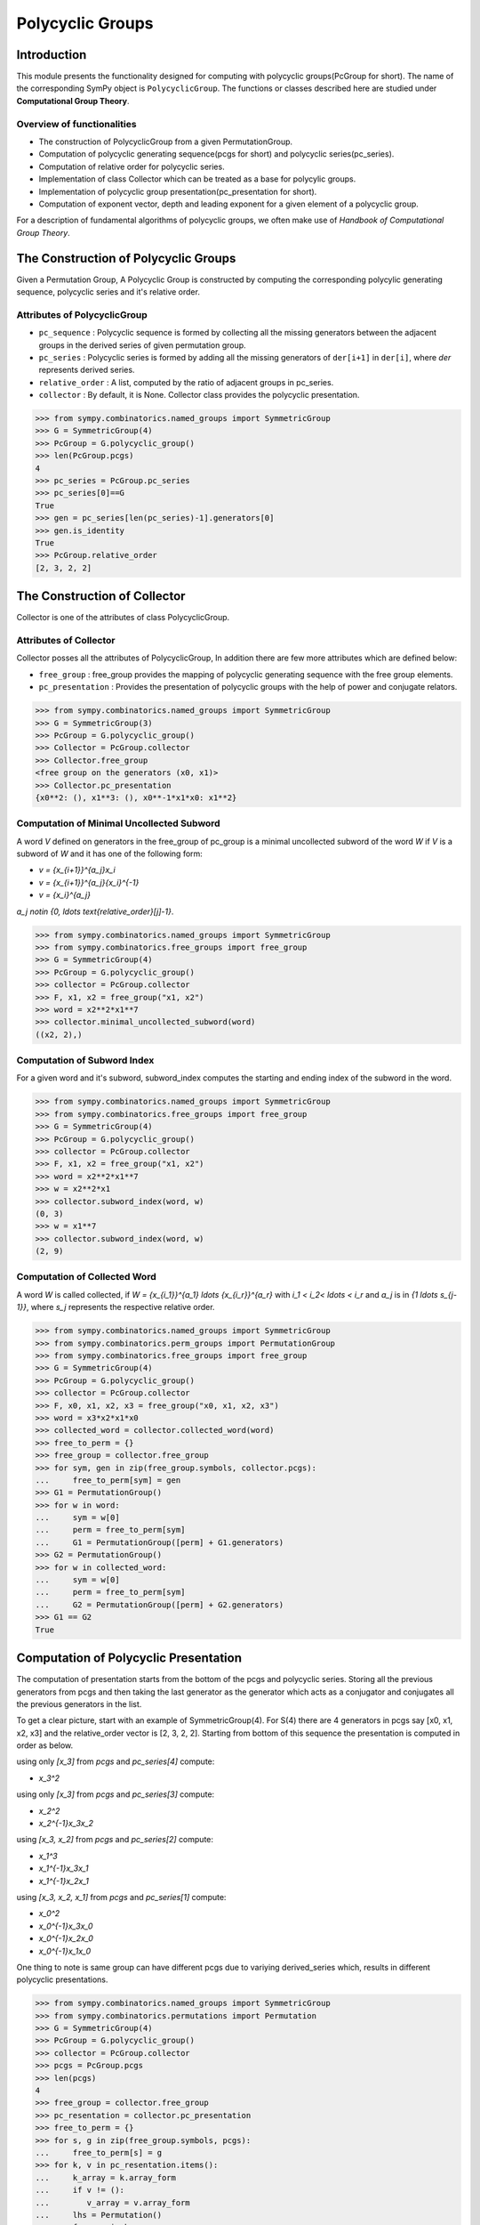 Polycyclic Groups
=================

Introduction
------------

This module presents the functionality designed for computing with
polycyclic groups(PcGroup for short). The name of the corresponding
SymPy object is ``PolycyclicGroup``. The functions or classes described
here are studied under **Computational Group Theory**.

Overview of functionalities
```````````````````````````

* The construction of PolycyclicGroup from a given PermutationGroup.

* Computation of polycyclic generating sequence(pcgs for short) and
  polycyclic series(pc_series).

* Computation of relative order for polycyclic series.

* Implementation of class Collector which can be treated as a base for polycylic groups.

* Implementation of polycyclic group presentation(pc_presentation for short).

* Computation of exponent vector, depth and leading exponent for a given element
  of a polycyclic group.

For a description of fundamental algorithms of polycyclic groups, we
often make use of *Handbook of Computational Group Theory*.


The Construction of Polycyclic Groups
-------------------------------------

Given a Permutation Group, A Polycyclic Group is constructed by computing the
corresponding polycylic generating sequence, polycyclic series and it's
relative order.

Attributes of PolycyclicGroup
`````````````````````````````

* ``pc_sequence`` : Polycyclic sequence is formed by collecting all the missing 
  generators between the adjacent groups in the derived series of given
  permutation group.

* ``pc_series`` : Polycyclic series is formed by adding all the missing generators
  of ``der[i+1]`` in ``der[i]``, where `der` represents derived series.

* ``relative_order`` : A list, computed by the ratio of adjacent groups in pc_series.

* ``collector`` : By default, it is None. Collector class provides the polycyclic presentation.

>>> from sympy.combinatorics.named_groups import SymmetricGroup
>>> G = SymmetricGroup(4)
>>> PcGroup = G.polycyclic_group()
>>> len(PcGroup.pcgs)
4
>>> pc_series = PcGroup.pc_series
>>> pc_series[0]==G
True
>>> gen = pc_series[len(pc_series)-1].generators[0]
>>> gen.is_identity
True
>>> PcGroup.relative_order
[2, 3, 2, 2]


The Construction of Collector
-----------------------------

Collector is one of the attributes of class PolycyclicGroup.

Attributes of Collector
```````````````````````

Collector posses all the attributes of PolycyclicGroup, In addition there are
few more attributes which are defined below:

* ``free_group`` : free_group provides the mapping of polycyclic generating sequence with
  the free group elements.

* ``pc_presentation`` : Provides the presentation of polycyclic groups with the
  help of power and conjugate relators.

>>> from sympy.combinatorics.named_groups import SymmetricGroup
>>> G = SymmetricGroup(3)
>>> PcGroup = G.polycyclic_group()
>>> Collector = PcGroup.collector
>>> Collector.free_group
<free group on the generators (x0, x1)>
>>> Collector.pc_presentation
{x0**2: (), x1**3: (), x0**-1*x1*x0: x1**2}


Computation of Minimal Uncollected Subword
``````````````````````````````````````````

A word `V` defined on generators in the free_group of pc_group is a minimal
uncollected subword of the word `W` if `V` is a subword of `W` and it has one of
the following form:

* `v = {x_{i+1}}^{a_j}x_i`
* `v = {x_{i+1}}^{a_j}{x_i}^{-1}`
* `v = {x_i}^{a_j}`

`a_j \notin \{0, \ldots \text{relative_order}[j]-1\}`.

>>> from sympy.combinatorics.named_groups import SymmetricGroup
>>> from sympy.combinatorics.free_groups import free_group
>>> G = SymmetricGroup(4)
>>> PcGroup = G.polycyclic_group()
>>> collector = PcGroup.collector
>>> F, x1, x2 = free_group("x1, x2")
>>> word = x2**2*x1**7
>>> collector.minimal_uncollected_subword(word)
((x2, 2),)


Computation of Subword Index
````````````````````````````

For a given word and it's subword, subword_index computes the
starting and ending index of the subword in the word.

>>> from sympy.combinatorics.named_groups import SymmetricGroup
>>> from sympy.combinatorics.free_groups import free_group
>>> G = SymmetricGroup(4)
>>> PcGroup = G.polycyclic_group()
>>> collector = PcGroup.collector
>>> F, x1, x2 = free_group("x1, x2")
>>> word = x2**2*x1**7
>>> w = x2**2*x1
>>> collector.subword_index(word, w)
(0, 3)
>>> w = x1**7
>>> collector.subword_index(word, w)
(2, 9)


Computation of Collected Word
`````````````````````````````

A word `W` is called collected, if `W = {x_{i_1}}^{a_1} \ldots {x_{i_r}}^{a_r}`
with `i_1 < i_2< \ldots < i_r` and `a_j` is in `\{1 \ldots s_{j-1}\}`, where `s_j`
represents the respective relative order.

>>> from sympy.combinatorics.named_groups import SymmetricGroup
>>> from sympy.combinatorics.perm_groups import PermutationGroup
>>> from sympy.combinatorics.free_groups import free_group
>>> G = SymmetricGroup(4)
>>> PcGroup = G.polycyclic_group()
>>> collector = PcGroup.collector
>>> F, x0, x1, x2, x3 = free_group("x0, x1, x2, x3")
>>> word = x3*x2*x1*x0
>>> collected_word = collector.collected_word(word)
>>> free_to_perm = {}
>>> free_group = collector.free_group
>>> for sym, gen in zip(free_group.symbols, collector.pcgs):
...     free_to_perm[sym] = gen
>>> G1 = PermutationGroup()
>>> for w in word:
...     sym = w[0]
...     perm = free_to_perm[sym]
...     G1 = PermutationGroup([perm] + G1.generators)
>>> G2 = PermutationGroup()
>>> for w in collected_word:
...     sym = w[0]
...     perm = free_to_perm[sym]
...     G2 = PermutationGroup([perm] + G2.generators)
>>> G1 == G2
True


Computation of Polycyclic Presentation
--------------------------------------

The computation of presentation starts from the bottom of the pcgs and polycyclic series.
Storing all the previous generators from pcgs and then taking the last generator
as the generator which acts as a conjugator and conjugates all the previous
generators in the list.

To get a clear picture, start with an example of SymmetricGroup(4). For S(4) there are 4
generators in pcgs say [x0, x1, x2, x3] and the relative_order vector is [2, 3, 2, 2].
Starting from bottom of this sequence the presentation is computed in order as below.

using only `[x_3]` from `pcgs` and `pc\_series[4]` compute:

* `x_3^2`

using only `[x_3]` from `pcgs` and `pc\_series[3]` compute:

* `x_2^2`
* `x_2^{-1}x_3x_2`

using `[x_3, x_2]` from `pcgs` and `pc\_series[2]` compute:

* `x_1^3`
* `x_1^{-1}x_3x_1`
* `x_1^{-1}x_2x_1`

using `[x_3, x_2, x_1]` from `pcgs` and `pc\_series[1]` compute:

* `x_0^2`
* `x_0^{-1}x_3x_0`
* `x_0^{-1}x_2x_0`
* `x_0^{-1}x_1x_0`


One thing to note is same group can have different pcgs due to variying derived_series which,
results in different polycyclic presentations.

>>> from sympy.combinatorics.named_groups import SymmetricGroup
>>> from sympy.combinatorics.permutations import Permutation
>>> G = SymmetricGroup(4)
>>> PcGroup = G.polycyclic_group()
>>> collector = PcGroup.collector
>>> pcgs = PcGroup.pcgs
>>> len(pcgs)
4
>>> free_group = collector.free_group
>>> pc_resentation = collector.pc_presentation
>>> free_to_perm = {}
>>> for s, g in zip(free_group.symbols, pcgs):
...     free_to_perm[s] = g
>>> for k, v in pc_resentation.items():
...     k_array = k.array_form
...     if v != ():
...        v_array = v.array_form
...     lhs = Permutation()
...     for gen in k_array:
...         s = gen[0]
...         e = gen[1]
...         lhs = lhs*free_to_perm[s]**e
...     if v == ():
...         assert lhs.is_identity
...         continue
...     rhs = Permutation()
...     for gen in v_array:
...         s = gen[0]
...         e = gen[1]
...         rhs = rhs*free_to_perm[s]**e
...     assert lhs == rhs


Computation of Exponent Vector
------------------------------

Any generator of the polycyclic group can be represented with the help of it's
polycyclic generating sequence. Hence, the length of exponent vector is equal to
the length of the pcgs.

A given generator `g` of the polycyclic group, can be represented as
`g = x_1^{e_1} \ldots x_n^{e_n}`, where `x_i` represents polycyclic generators 
and `n` is the number of generators in the free_group equal to the length of pcgs.

>>> from sympy.combinatorics.named_groups import SymmetricGroup
>>> from sympy.combinatorics.permutations import Permutation
>>> G = SymmetricGroup(4)
>>> PcGroup = G.polycyclic_group()
>>> collector = PcGroup.collector
>>> pcgs = PcGroup.pcgs
>>> collector.exponent_vector(G[0])
[1, 0, 0, 0]
>>> exp = collector.exponent_vector(G[1])
>>> g = Permutation()
>>> for i in range(len(exp)):
...     g = g*pcgs[i]**exp[i] if exp[i] else g
>>> assert g == G[1]


Depth of Polycyclic generator
`````````````````````````````

Depth of a given polycyclic generator is defined as the index of the first
non-zero entry in the exponent vector.

>>> from sympy.combinatorics.named_groups import SymmetricGroup
>>> G = SymmetricGroup(3)
>>> PcGroup = G.polycyclic_group()
>>> collector = PcGroup.collector
>>> collector.depth(G[0])
2
>>> collector.depth(G[1])
1


Computation of Leading Exponent
```````````````````````````````

Leading exponent represents the exponent of polycyclic generator at the above depth.

>>> from sympy.combinatorics.named_groups import SymmetricGroup
>>> G = SymmetricGroup(3)
>>> PcGroup = G.polycyclic_group()
>>> collector = PcGroup.collector
>>> collector.leading_exponent(G[1])
1


Bibliography
------------

.. [Ho05] Derek F. Holt,
    Handbook of Computational Group Theory.
    In the series 'Discrete Mathematics and its Applications',
    `Chapman & Hall/CRC 2005, xvi + 514 p <https://www.crcpress.com/Handbook-of-Computational-Group-Theory/Holt-Eick-OBrien/p/book/9781584883722>`_.
